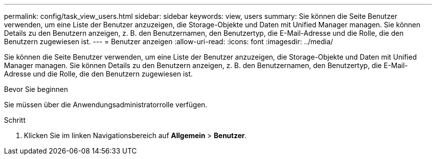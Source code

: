 ---
permalink: config/task_view_users.html 
sidebar: sidebar 
keywords: view, users 
summary: Sie können die Seite Benutzer verwenden, um eine Liste der Benutzer anzuzeigen, die Storage-Objekte und Daten mit Unified Manager managen. Sie können Details zu den Benutzern anzeigen, z. B. den Benutzernamen, den Benutzertyp, die E-Mail-Adresse und die Rolle, die den Benutzern zugewiesen ist. 
---
= Benutzer anzeigen
:allow-uri-read: 
:icons: font
:imagesdir: ../media/


[role="lead"]
Sie können die Seite Benutzer verwenden, um eine Liste der Benutzer anzuzeigen, die Storage-Objekte und Daten mit Unified Manager managen. Sie können Details zu den Benutzern anzeigen, z. B. den Benutzernamen, den Benutzertyp, die E-Mail-Adresse und die Rolle, die den Benutzern zugewiesen ist.

.Bevor Sie beginnen
Sie müssen über die Anwendungsadministratorrolle verfügen.

.Schritt
. Klicken Sie im linken Navigationsbereich auf *Allgemein* > *Benutzer*.

